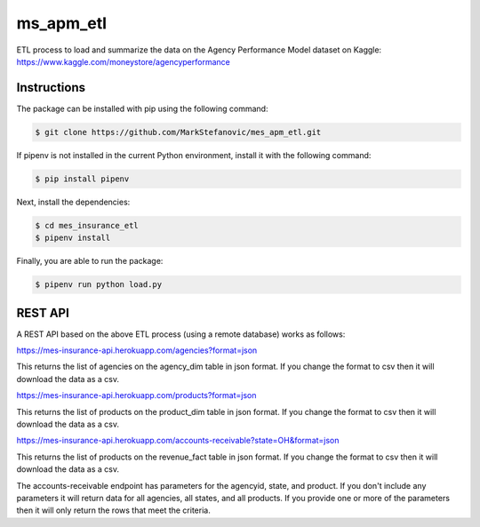 ===========
ms_apm_etl
===========


ETL process to load and summarize the data on the Agency Performance Model dataset on Kaggle: https://www.kaggle.com/moneystore/agencyperformance


Instructions
============

The package can be installed with pip using the following command:

.. code-block:: bash

    $ git clone https://github.com/MarkStefanovic/mes_apm_etl.git

If pipenv is not installed in the current Python environment, install it with the following command:

.. code-block:: bash

    $ pip install pipenv

Next, install the dependencies:

.. code-block:: bash

    $ cd mes_insurance_etl
    $ pipenv install


Finally, you are able to run the package:

.. code-block:: bash

    $ pipenv run python load.py


REST API
========

A REST API based on the above ETL process (using a remote database) works as follows:

https://mes-insurance-api.herokuapp.com/agencies?format=json

This returns the list of agencies on the agency_dim table in json format.  If you change the format to csv then it will download the data as a csv.

https://mes-insurance-api.herokuapp.com/products?format=json

This returns the list of products on the product_dim table in json format.  If you change the format to csv then it will download the data as a csv.

https://mes-insurance-api.herokuapp.com/accounts-receivable?state=OH&format=json

This returns the list of products on the revenue_fact table in json format.  If you change the format to csv then it will download the data as a csv.

The accounts-receivable endpoint has parameters for the agencyid, state, and product.  If you don't include any parameters it will return data for all agencies, all states, and all products.  If you provide one or more of the parameters then it will only return the rows that meet the criteria.